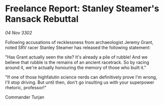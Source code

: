 * Freelance Report: Stanley Steamer's Ransack Rebuttal

/04 Nov 3302/

Following accusations of recklessness from archaeologist Jeremy Grant, noted SRV racer Stanley Steamer has released the following statement:  

"Has Grant actually seen the site? It's already a pile of rubble! And we believe that rubble is the remains of an ancient racetrack. So by racing around it, we're actually honouring the memory of those who built it." 

"If one of those highfalutin science nerds can definitively prove I'm wrong, I'll stop driving. But until then, don't go insulting us with your superpower rhetoric, professor!" 

Commander Turjan